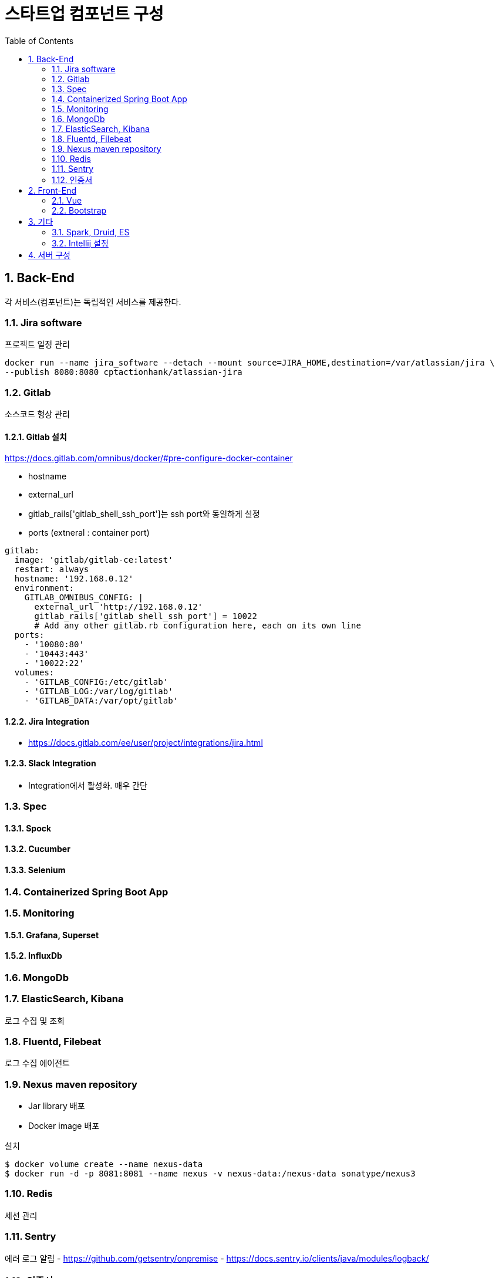 = 스타트업 컴포넌트 구성
:sectnums:
:toc:

== Back-End
각 서비스(컴포넌트)는 독립적인 서비스를 제공한다.

=== Jira software
프로젝트 일정 관리
```
docker run --name jira_software --detach --mount source=JIRA_HOME,destination=/var/atlassian/jira \
--publish 8080:8080 cptactionhank/atlassian-jira
```

=== Gitlab
소스코드 형상 관리

==== Gitlab 설치 
https://docs.gitlab.com/omnibus/docker/#pre-configure-docker-container

* hostname
* external_url
* gitlab_rails['gitlab_shell_ssh_port']는 ssh port와 동일하게 설정
* ports (extneral : container port)

```
gitlab:
  image: 'gitlab/gitlab-ce:latest'
  restart: always
  hostname: '192.168.0.12'
  environment:
    GITLAB_OMNIBUS_CONFIG: |
      external_url 'http://192.168.0.12'
      gitlab_rails['gitlab_shell_ssh_port'] = 10022
      # Add any other gitlab.rb configuration here, each on its own line
  ports:
    - '10080:80'
    - '10443:443'
    - '10022:22'
  volumes:
    - 'GITLAB_CONFIG:/etc/gitlab'
    - 'GITLAB_LOG:/var/log/gitlab'
    - 'GITLAB_DATA:/var/opt/gitlab'
```

==== Jira Integration
* https://docs.gitlab.com/ee/user/project/integrations/jira.html

==== Slack Integration
- Integration에서 활성화. 매우 간단

=== Spec
==== Spock
==== Cucumber
==== Selenium

=== Containerized Spring Boot App

=== Monitoring
==== Grafana, Superset
==== InfluxDb
=== MongoDb
=== ElasticSearch, Kibana
로그 수집 및 조회 

=== Fluentd, Filebeat
로그 수집 에이전트

=== Nexus maven repository
* Jar library 배포 
* Docker image 배포

설치 
```
$ docker volume create --name nexus-data
$ docker run -d -p 8081:8081 --name nexus -v nexus-data:/nexus-data sonatype/nexus3
```

=== Redis
세션 관리

=== Sentry
에러 로그 알림
- https://github.com/getsentry/onpremise
- https://docs.sentry.io/clients/java/modules/logback/

=== 인증서 
- Let's encrypt

== Front-End
=== Vue
=== Bootstrap

== 기타 
=== Spark, Druid, ES
=== Intellij 설정
==== Lombok 설정
* Install the **Lombok plugin**
* **Enable Annotation Processing** see documentation
* Install the Latest Maven on your system and configure IntelliJ to use it (as opposed to the bundled one) see documentation


== 서버 구성 
- Conoha reverse proxy 
- 노트북 (i3, 8GB, 80G)

